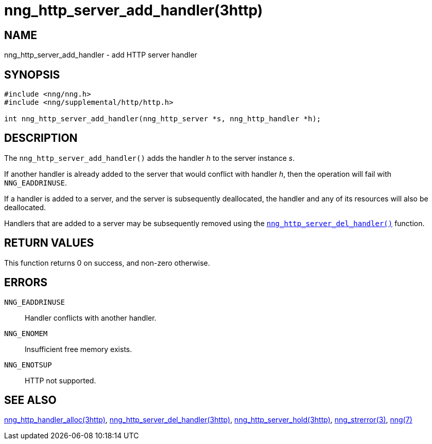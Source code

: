 = nng_http_server_add_handler(3http)
//
// Copyright 2018 Staysail Systems, Inc. <info@staysail.tech>
// Copyright 2018 Capitar IT Group BV <info@capitar.com>
//
// This document is supplied under the terms of the MIT License, a
// copy of which should be located in the distribution where this
// file was obtained (LICENSE.txt).  A copy of the license may also be
// found online at https://opensource.org/licenses/MIT.
//

== NAME

nng_http_server_add_handler - add HTTP server handler

== SYNOPSIS

[source, c]
----
#include <nng/nng.h>
#include <nng/supplemental/http/http.h>

int nng_http_server_add_handler(nng_http_server *s, nng_http_handler *h);
----

== DESCRIPTION

The `nng_http_server_add_handler()` adds the handler _h_ to the server
instance _s_.

If another handler is already added to the server that would conflict
with handler _h_, then the operation will fail with `NNG_EADDRINUSE`.

If a handler is added to a server, and the server is subsequently
deallocated, the handler and any of its resources will also be deallocated.

Handlers that are added to a server may be subsequently removed using the
<<nng_http_server_del_handler.3http#,`nng_http_server_del_handler()`>> function.

== RETURN VALUES

This function returns 0 on success, and non-zero otherwise.

== ERRORS

`NNG_EADDRINUSE`:: Handler conflicts with another handler.
`NNG_ENOMEM`:: Insufficient free memory exists.
`NNG_ENOTSUP`:: HTTP not supported.

== SEE ALSO


<<nng_http_handler_alloc.3http#,nng_http_handler_alloc(3http)>>,
<<nng_http_server_del_handler.3http#,nng_http_server_del_handler(3http)>>,
<<nng_http_server_hold.3http#,nng_http_server_hold(3http)>>,
<<nng_strerror.3#,nng_strerror(3)>>,
<<nng.7#,nng(7)>>
